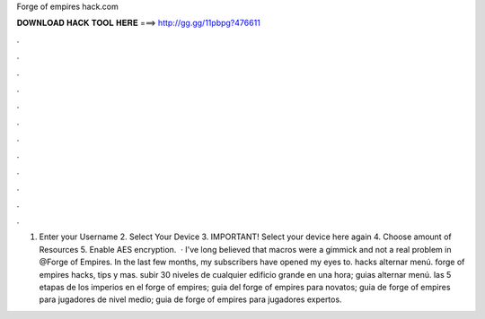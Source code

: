 Forge of empires hack.com

𝐃𝐎𝐖𝐍𝐋𝐎𝐀𝐃 𝐇𝐀𝐂𝐊 𝐓𝐎𝐎𝐋 𝐇𝐄𝐑𝐄 ===> http://gg.gg/11pbpg?476611

.

.

.

.

.

.

.

.

.

.

.

.

1. Enter your Username 2. Select Your Device 3. IMPORTANT! Select your device here again 4. Choose amount of Resources 5. Enable AES encryption.  · I've long believed that macros were a gimmick and not a real problem in @Forge of Empires. In the last few months, my subscribers have opened my eyes to. hacks alternar menú. forge of empires hacks, tips y mas. subir 30 niveles de cualquier edificio grande en una hora; guias alternar menú. las 5 etapas de los imperios en el forge of empires; guia del forge of empires para novatos; guia de forge of empires para jugadores de nivel medio; guia de forge of empires para jugadores expertos.